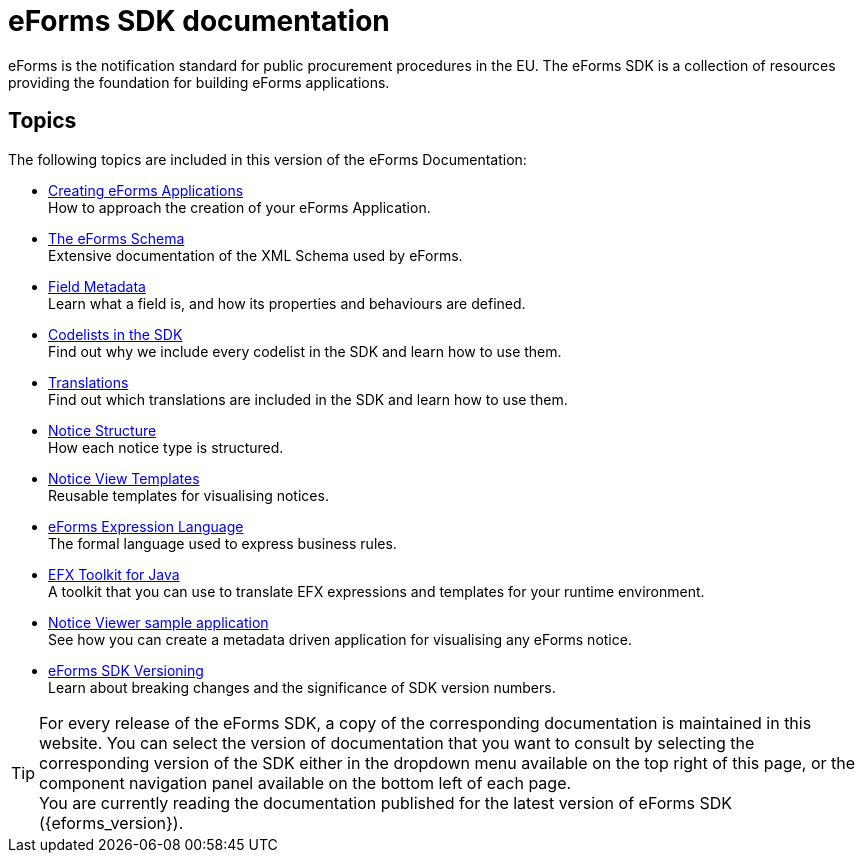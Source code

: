 = eForms SDK documentation
// Disable Antora TOC
:page-toclevels: -1  
// The following lines create a redirection from "/eforms/latest/" to this page
// if the {eforms_latest_version} as specified in the antora-playbook.yml 
// is equal to the {eforms_version} as specified in antora.yml.
ifeval::[{eforms_latest_version} == {eforms_version}]
:page-aliases: latest@index.adoc
endif::[]

eForms is the notification standard for public procurement procedures in the EU. The eForms SDK is a collection of resources providing the foundation for building eForms applications.
ifeval::[{eforms_latest_version} != {eforms_version}]

IMPORTANT: You are currently reading the documentation that was published for eForms SDK version *{eforms_version}*. +
The latest version of eForms SDK is xref:{eforms_latest_version}@ROOT:index.adoc[*{eforms_latest_version}*]. 
endif::[]

== Topics
The following topics are included in this version of the eForms Documentation:

* xref::metadata-driven-applications.adoc[Creating eForms Applications] +
How to approach the creation of your eForms Application.
* xref:schema:index.adoc[The eForms Schema] +
Extensive documentation of the XML Schema used by eForms.
* xref:fields:index.adoc[Field Metadata] +
Learn what a field is, and how its properties and behaviours are  defined.
* xref:codelists:index.adoc[Codelists in the SDK] +
Find out why we include every codelist in the SDK and learn how to use them.
* xref:translations:index.adoc[Translations] +
Find out which translations are included in the SDK and learn how to use them.
* xref:notice-types:index.adoc[Notice Structure] +
How each notice type is structured.
* xref:viewer-templates:index.adoc[Notice View Templates] +
Reusable templates for visualising notices.
* xref:efx:index.adoc[eForms Expression Language] +
The formal language used to express business rules.
* xref:efx-toolkit:index.adoc[EFX Toolkit for Java] +
A toolkit that you can use to translate EFX expressions and templates for your runtime environment.
* xref:notice-viewer:index.adoc[Notice Viewer sample application] +
See how you can create a metadata driven application for visualising any eForms notice.
* xref::versioning.adoc[eForms SDK Versioning] +
Learn about breaking changes and the significance of SDK version numbers.

TIP: For every release of the eForms SDK, a copy of the corresponding documentation is maintained in this website. You can select the version of documentation that you want to consult by selecting the corresponding version of the SDK either in the dropdown menu available on the top right of this page, or the component navigation panel available on the bottom left of each page. +
ifeval::[{eforms_latest_version} == {eforms_version}]
You are currently reading the documentation published for the latest version of eForms SDK ({eforms_version}).
endif::[]